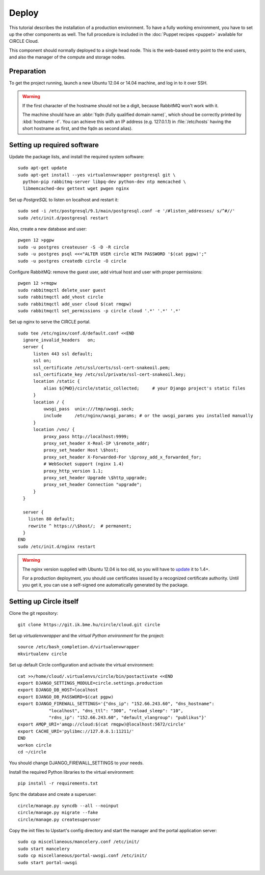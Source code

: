 Deploy
======

This tutorial describes the installation of a production environment. To
have a fully working environment, you have to set up the other components
as well. The full procedure is included in the :doc:`Puppet recipes
<puppet>` available for CIRCLE Cloud.

This component should normally deployed to a single head node.
This is the web-based entry point to the end users, and also the manager of
the compute and storage nodes.

Preparation
-----------

To get the project running, launch a new Ubuntu 12.04 or 14.04 machine, and
log in to it over SSH.


.. warning::
  If the first character of the hostname should not be a digit, because
  RabbitMQ won't work with it.

  The machine should have an :abbr:`fqdn (fully qualified domain name)`,
  which shoud be correctly printed by :kbd:`hostname -f`. You can achieve
  this with an IP address (e.g. 127.0.1.1) in :file:`/etc/hosts` having the
  short hostname as first, and the fqdn as second alias).
 

Setting up required software
----------------------------

Update the package lists, and install the required system software::

  sudo apt-get update
  sudo apt-get install --yes virtualenvwrapper postgresql git \
    python-pip rabbitmq-server libpq-dev python-dev ntp memcached \
    libmemcached-dev gettext wget pwgen nginx

Set up *PostgreSQL* to listen on localhost and restart it::

  sudo sed -i /etc/postgresql/9.1/main/postgresql.conf -e '/#listen_addresses/ s/^#//'
  sudo /etc/init.d/postgresql restart

Also, create a new database and user::

  pwgen 12 >pgpw
  sudo -u postgres createuser -S -D -R circle
  sudo -u postgres psql <<<"ALTER USER circle WITH PASSWORD '$(cat pgpw)';"
  sudo -u postgres createdb circle -O circle

Configure RabbitMQ: remove the guest user, add virtual host and user with
proper permissions::

  pwgen 12 >rmqpw
  sudo rabbitmqctl delete_user guest
  sudo rabbitmqctl add_vhost circle
  sudo rabbitmqctl add_user cloud $(cat rmqpw)
  sudo rabbitmqctl set_permissions -p circle cloud '.*' '.*' '.*'

Set up nginx to serve the CIRCLE portal. ::

  sudo tee /etc/nginx/conf.d/default.conf <<END
    ignore_invalid_headers   on;
    server {
        listen 443 ssl default;
        ssl on;
        ssl_certificate /etc/ssl/certs/ssl-cert-snakeoil.pem;
        ssl_certificate_key /etc/ssl/private/ssl-cert-snakeoil.key;
        location /static {
            alias ${PWD}/circle/static_collected;     # your Django project's static files
        }
        location / {
            uwsgi_pass  unix:///tmp/uwsgi.sock;
            include     /etc/nginx/uwsgi_params; # or the uwsgi_params you installed manually
        }
        location /vnc/ {
            proxy_pass http://localhost:9999;
            proxy_set_header X-Real-IP \$remote_addr;
            proxy_set_header Host \$host;
            proxy_set_header X-Forwarded-For \$proxy_add_x_forwarded_for;
            # WebSocket support (nginx 1.4)
            proxy_http_version 1.1;
            proxy_set_header Upgrade \$http_upgrade;
            proxy_set_header Connection "upgrade";
        }
    }

    server {
      listen 80 default;
      rewrite ^ https://\$host/;  # permanent;
    }
  END
  sudo /etc/init.d/nginx restart

.. warning::
  The nginx version supplied with Ubuntu 12.04 is too old, so you will have
  to update_ it to 1.4+.

  For a production deployment, you should use certificates issued by a
  recognized certificate authority. Until you get it, you can use a
  self-signed one automatically generated by the package.

.. _update: http://nginx.org/packages/ubuntu/

Setting up Circle itself
------------------------

Clone the git repository::

  git clone https://git.ik.bme.hu/circle/cloud.git circle

Set up *virtualenvwrapper* and the *virtual Python environment* for the
project::

  source /etc/bash_completion.d/virtualenvwrapper
  mkvirtualenv circle

Set up default Circle configuration and activate the virtual environment::

  cat >>/home/cloud/.virtualenvs/circle/bin/postactivate <<END
  export DJANGO_SETTINGS_MODULE=circle.settings.production
  export DJANGO_DB_HOST=localhost
  export DJANGO_DB_PASSWORD=$(cat pgpw)
  export DJANGO_FIREWALL_SETTINGS='{"dns_ip": "152.66.243.60", "dns_hostname":
              "localhost", "dns_ttl": "300", "reload_sleep": "10",
              "rdns_ip": "152.66.243.60", "default_vlangroup": "publikus"}'
  export AMQP_URI='amqp://cloud:$(cat rmqpw)@localhost:5672/circle'
  export CACHE_URI='pylibmc://127.0.0.1:11211/'
  END
  workon circle
  cd ~/circle

You should change DJANGO_FIREWALL_SETTINGS to your needs.

Install the required Python libraries to the virtual environment::

  pip install -r requirements.txt

Sync the database and create a superuser::

  circle/manage.py syncdb --all --noinput
  circle/manage.py migrate --fake
  circle/manage.py createsuperuser

Copy the init files to Upstart's config directory and start the manager and
the portal application server::

  sudo cp miscellaneous/mancelery.conf /etc/init/
  sudo start mancelery
  sudo cp miscellaneous/portal-uwsgi.conf /etc/init/
  sudo start portal-uwsgi




